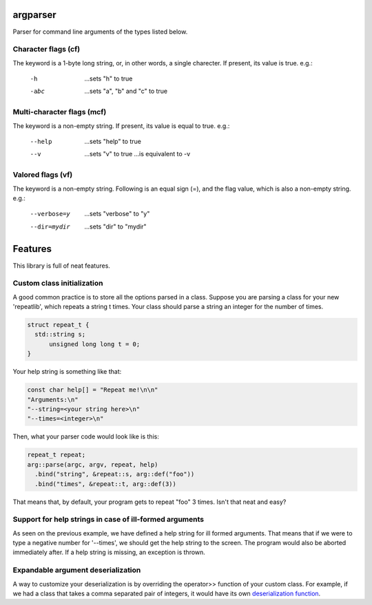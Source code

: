 argparser
=========

Parser for command line arguments of the types listed below.

Character flags (cf)
--------------------

The keyword is a 1-byte long string, or, in other words, a
single charecter. If present, its value is true. e.g.:

  -h
    ...sets "h" to true
  -abc
    ...sets "a", "b" and "c" to true

Multi-character flags (mcf)
---------------------------

The keyword is a non-empty string. If present, its value is
equal to true. e.g.:

  --help
    ...sets "help" to true
  --v
    ...sets "v" to true
    ...is equivalent to -v

Valored flags (vf)
------------------

The keyword is a non-empty string. Following is an equal
sign (=), and the flag value, which is also a non-empty
string. e.g.:

  --verbose=y
    ...sets "verbose" to "y"
  --dir=mydir
    ...sets "dir" to "mydir"

Features
=======

This library is full of neat features.

Custom class initialization
---------------------------

A good common practice is to store all the options parsed
in a class. Suppose you are parsing a class for your new
'repeatlib', which repeats a string t times. Your class
should parse a string an integer for the number of times.

.. code-block:: cpp

   struct repeat_t {
     std::string s;
	 unsigned long long t = 0;
   }

Your help string is something like that:

.. code-block:: cpp

   const char help[] = "Repeat me!\n\n"
   "Arguments:\n"
   "--string=<your string here>\n"
   "--times=<integer>\n"

Then, what your parser code would look like is this:

.. code-block:: cpp

   repeat_t repeat;
   arg::parse(argc, argv, repeat, help)
     .bind("string", &repeat::s, arg::def("foo"))
     .bind("times", &repeat::t, arg::def(3))

That means that, by default, your program gets to repeat
"foo" 3 times. Isn't that neat and easy?

Support for help strings in case of ill-formed arguments
--------------------------------------------------------

As seen on the previous example, we have defined a help
string for ill formed arguments. That means that if we
were to type a negative number for '--times', we should
get the help string to the screen. The program would
also be aborted immediately after. If a help string is
missing, an exception is thrown.
   
Expandable argument deserialization
-----------------------------------

A way to customize your deserialization is by overriding
the operator>> function of your custom class. For example,
if we had a class that takes a comma separated pair of
integers, it would have its own `deserialization function
<http://www.cplusplus.com/reference/istream/istream/operator%3E%3E/>`_.
